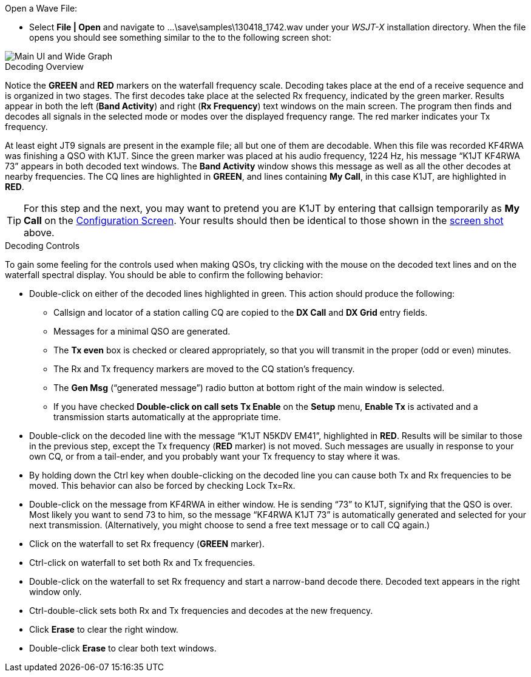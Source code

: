 // Status=review
.Open a Wave File:

- Select *File | Open* and navigate to
+...\save\samples\130418_1742.wav+ under your _WSJT-X_ installation
directory.  When the file opens you should see something similar to
the to the following screen shot:

[[X12]]
image::images/r3556-main-ui-80.png[align="center",alt="Main UI and Wide Graph"]

.Decoding Overview

Notice the [green]*GREEN* and [red]*RED* markers on the waterfall
frequency scale.  Decoding takes place at the end of a receive
sequence and is organized in two stages.  The first decodes take place
at the selected Rx frequency, indicated by the green marker.  Results
appear in both the left (*Band Activity*) and right (*Rx Frequency*)
text windows on the main screen. The program then finds and decodes
all signals in the selected mode or modes over the displayed frequency
range. The red marker indicates your Tx frequency.

At least eight JT9 signals are present in the example file; all
but one of them are decodable.  When this file was recorded KF4RWA was
finishing a QSO with K1JT.  Since the green marker was placed at his
audio frequency, 1224 Hz, his message “K1JT KF4RWA 73” appears in both
decoded text windows.  The *Band Activity* window shows this message
as well as all the other decodes at nearby frequencies.  The CQ lines
are highlighted in [green]*GREEN*, and lines containing *My Call*, in
this case K1JT, are highlighted in [red]*RED*.

TIP: For this step and the next, you may want to pretend you are K1JT by
entering that callsign temporarily as *My Call* on the <<X11,Configuration
Screen>>.  Your results should then be identical to those shown in the
<<X12,screen shot>> above.

[[X13]]
.Decoding Controls

To gain some feeling for the controls used when making QSOs, try
clicking with the mouse on the decoded text lines and on the waterfall
spectral display. You should be able to confirm the following
behavior:

- Double-click on either of the decoded lines highlighted in
green. This action should produce the following:

** Callsign and locator of a station calling CQ are copied to the *DX
Call* and *DX Grid* entry fields.

** Messages for a minimal QSO are generated.

** The *Tx even* box is checked or cleared appropriately, so that you
will transmit in the proper (odd or even) minutes.

** The Rx and Tx frequency markers are moved to the CQ station’s
frequency.

** The *Gen Msg* (“generated message”) radio button at bottom right 
of the main window is selected.

** If you have checked *Double-click on call sets Tx Enable* on the
*Setup* menu, *Enable Tx* is activated and a transmission starts
automatically at the appropriate time.

- Double-click on the decoded line with the message “K1JT N5KDV EM41”,
highlighted in [red]*RED*.  Results will be similar to those in the
previous step, except the Tx frequency ([red]*RED* marker) is not
moved.  Such messages are usually in response to your own CQ, or from
a tail-ender, and you probably want your Tx frequency to stay where it
was.

- By holding down the Ctrl key when double-clicking on the decoded line 
you can cause both Tx and Rx frequencies to be moved.  This behavior
can also be forced by checking Lock Tx=Rx. 

- Double-click on the message from KF4RWA in either window. He is 
sending “73” to K1JT, signifying that the QSO is over.  Most likely you 
want to send 73 to him, so the message “KF4RWA K1JT 73” is automatically 
generated and selected for your next transmission.  (Alternatively, you might 
choose to send a free text message or to call CQ again.)

- Click on the waterfall to set Rx frequency ([green]*GREEN* marker).

- Ctrl-click on waterfall to set both Rx and Tx frequencies.

- Double-click on the waterfall to set Rx frequency and start a
narrow-band decode there. Decoded text appears in the right window
only.  

- Ctrl-double-click sets both Rx and Tx frequencies and decodes at the
new frequency.

- Click *Erase* to clear the right window. 

- Double-click *Erase* to clear both text windows.
